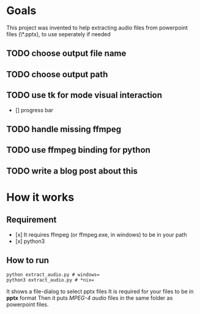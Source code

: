 * Goals
    This project was invented to help
    extracting audio files from powerpoint files
    (\*.pptx), to use seperately if needed

** TODO choose output file name

** TODO choose output path

** TODO use tk for mode visual interaction
    - [] progress bar

** TODO handle missing ffmpeg

** TODO use ffmpeg binding for python

** TODO write a blog post about this

* How it works
** Requirement
        - [x] It requires ffmpeg (or ffmpeg.exe, in windows) to be in your path
        - [x] python3

** How to run
        #+BEGIN_SRC shell
        python extract_audio.py # windows=
        python3 extract_audio.py # *nix=
        #+END_SRC
        It shows a file-dialog to select pptx files
        It is required for your files to be in *pptx* format
        Then it puts /MPEG-4 audio/ files in the same folder as
        powerpoint files.
